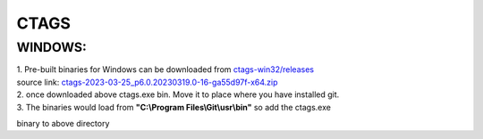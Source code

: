 CTAGS
=====

WINDOWS:
--------

.. _ctags-win32/releases: https://github.com/universal-ctags/ctags-win32/releases
.. _ctags-2023-03-25_p6.0.20230319.0-16-ga55d97f-x64.zip: https://github.com/universal-ctags/ctags-win32/releases/download/2023-03-25%2Fp6.0.20230319.0-16-ga55d97f/ctags-2023-03-25_p6.0.20230319.0-16-ga55d97f-x64.zip

| 1. Pre-built binaries for Windows can be downloaded from `ctags-win32/releases`_
| source link: `ctags-2023-03-25_p6.0.20230319.0-16-ga55d97f-x64.zip`_
| 2. once downloaded above ctags.exe bin. Move it to place where you have installed git.
| 3. The binaries would load from **"C:\\Program Files\\Git\\usr\\bin"** so add the ctags.exe
binary to above directory

